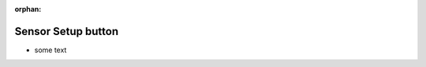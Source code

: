 :orphan:

.. _hover_sensor_setup:

Sensor Setup button
+++++++++++++++++++

* some text
  
.. image:: ./img/hover_sensor_setup1.jpg
